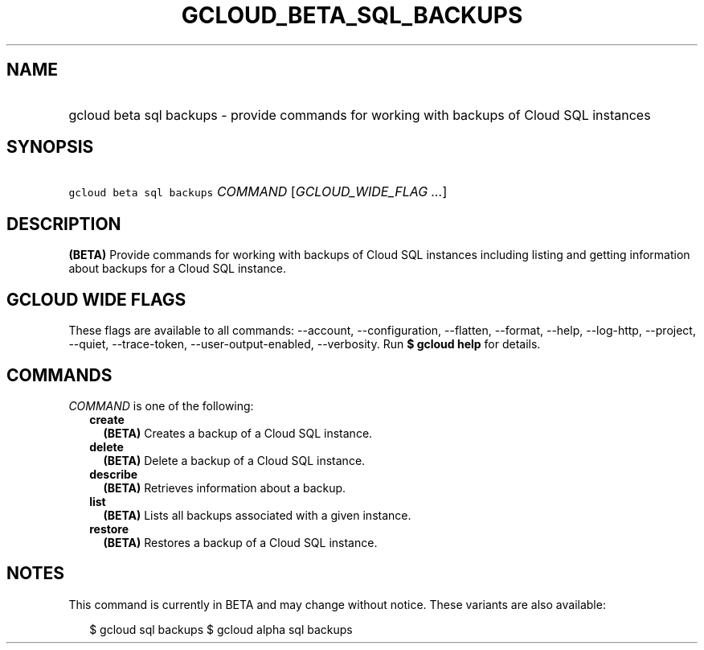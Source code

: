 
.TH "GCLOUD_BETA_SQL_BACKUPS" 1



.SH "NAME"
.HP
gcloud beta sql backups \- provide commands for working with backups of Cloud SQL instances



.SH "SYNOPSIS"
.HP
\f5gcloud beta sql backups\fR \fICOMMAND\fR [\fIGCLOUD_WIDE_FLAG\ ...\fR]



.SH "DESCRIPTION"

\fB(BETA)\fR Provide commands for working with backups of Cloud SQL instances
including listing and getting information about backups for a Cloud SQL
instance.



.SH "GCLOUD WIDE FLAGS"

These flags are available to all commands: \-\-account, \-\-configuration,
\-\-flatten, \-\-format, \-\-help, \-\-log\-http, \-\-project, \-\-quiet,
\-\-trace\-token, \-\-user\-output\-enabled, \-\-verbosity. Run \fB$ gcloud
help\fR for details.



.SH "COMMANDS"

\f5\fICOMMAND\fR\fR is one of the following:

.RS 2m
.TP 2m
\fBcreate\fR
\fB(BETA)\fR Creates a backup of a Cloud SQL instance.

.TP 2m
\fBdelete\fR
\fB(BETA)\fR Delete a backup of a Cloud SQL instance.

.TP 2m
\fBdescribe\fR
\fB(BETA)\fR Retrieves information about a backup.

.TP 2m
\fBlist\fR
\fB(BETA)\fR Lists all backups associated with a given instance.

.TP 2m
\fBrestore\fR
\fB(BETA)\fR Restores a backup of a Cloud SQL instance.


.RE
.sp

.SH "NOTES"

This command is currently in BETA and may change without notice. These variants
are also available:

.RS 2m
$ gcloud sql backups
$ gcloud alpha sql backups
.RE

